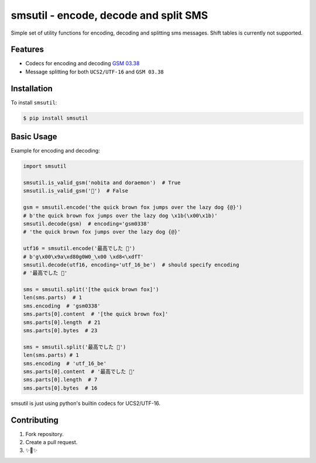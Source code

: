 smsutil - encode, decode and split SMS
======================================
.. image:: https://img.shields.io/badge/Say%20Thanks-!-1EAEDB.svg
   :target: https://saythanks.io/to/jezeniel

.. image:: https://img.shields.io/pypi/pyversions/smsutil
   :target: https://pypi.org/project/smsutil/

Simple set of utility functions for encoding, decoding and splitting
sms messages. Shift tables is currently not supported.


Features
--------

- Codecs for encoding and decoding `GSM 03.38 <https://en.wikipedia.org/wiki/GSM_03.38>`_
- Message splitting for both ``UCS2/UTF-16`` and ``GSM 03.38``


Installation
------------

To install ``smsutil``:

.. code-block:: bash

  $ pip install smsutil


Basic Usage
-----------

Example for encoding and decoding:

.. code-block:: python

  import smsutil

  smsutil.is_valid_gsm('nobita and doraemon')  # True
  smsutil.is_valid_gsm('🍔')  # False

  gsm = smsutil.encode('the quick brown fox jumps over the lazy dog {@}')
  # b'the quick brown fox jumps over the lazy dog \x1b(\x00\x1b)'
  smsutil.decode(gsm)  # encoding='gsm0338'
  # 'the quick brown fox jumps over the lazy dog {@}'

  utf16 = smsutil.encode('最高でした 🍔')
  # b'g\x00\x9a\xd80g0W0_\x00 \xd8<\xdfT'
  smsutil.decode(utf16, encoding='utf_16_be')  # should specify encoding
  # '最高でした 🍔'

  sms = smsutil.split('[the quick brown fox]')
  len(sms.parts)  # 1
  sms.encoding  # 'gsm0338'
  sms.parts[0].content  # '[the quick brown fox]'
  sms.parts[0].length  # 21
  sms.parts[0].bytes  # 23

  sms = smsutil.split('最高でした 🍔')
  len(sms.parts) # 1
  sms.encoding  # 'utf_16_be'
  sms.parts[0].content  # '最高でした 🍔'
  sms.parts[0].length  # 7
  sms.parts[0].bytes  # 16

smsutil is just using python's builtin codecs for UCS2/UTF-16.


Contributing
------------

1. Fork repository.
2. Create a pull request.
3. ✨🍰✨
